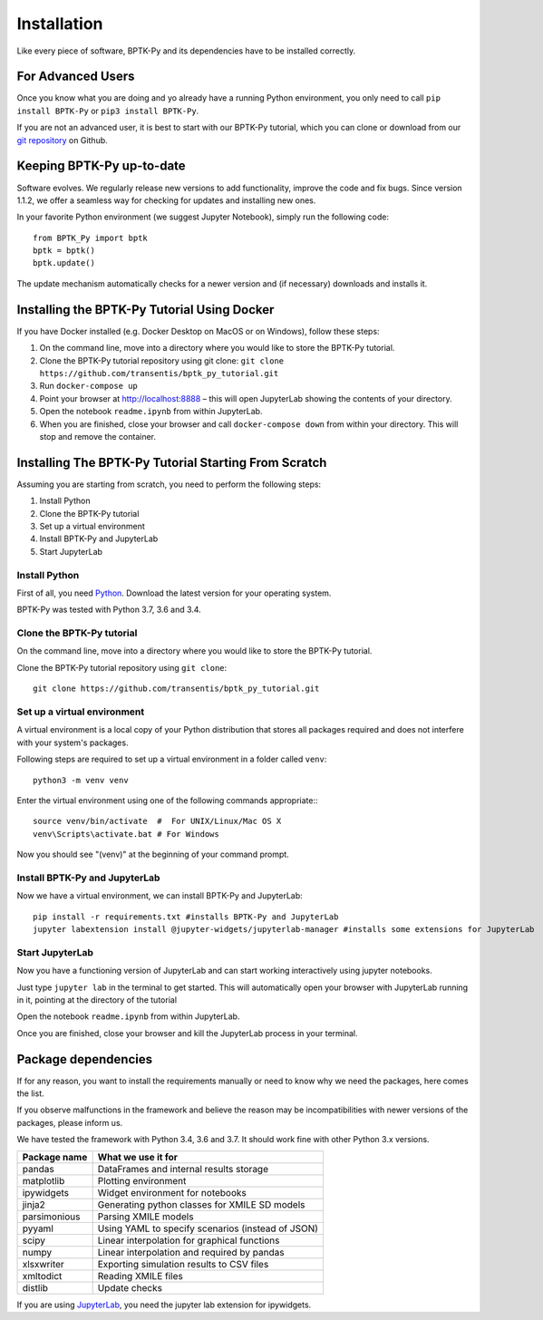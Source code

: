 ############
Installation
############

Like every piece of software, BPTK-Py and its dependencies have to be installed correctly.

******************
For Advanced Users
******************

Once you know what you are doing and yo already have a running Python environment, you only need to call ``pip install BPTK-Py`` or ``pip3 install BPTK-Py``.

If you are not an advanced user, it is best to start with our BPTK-Py tutorial, which you can clone or download from our `git repository <https://github.com/transentis/bptk_py_tutorial/>`_ on Github.

**************************
Keeping BPTK-Py up-to-date
**************************

Software evolves. We regularly release new versions to add functionality, improve the code and fix bugs.
Since version 1.1.2, we offer a seamless way for checking for updates and installing new ones.

In your favorite Python environment (we suggest Jupyter Notebook), simply run the following code::

    from BPTK_Py import bptk
    bptk = bptk()
    bptk.update()

The update mechanism automatically checks for a newer version and (if necessary) downloads and installs it.

********************************************
Installing the BPTK-Py Tutorial Using Docker
********************************************

If you have Docker installed (e.g. Docker Desktop on MacOS or on Windows), follow these steps:

1. On the command line, move into a directory where you would like to store the BPTK-Py tutorial.
2. Clone the BPTK-Py tutorial repository using git clone: ``git clone https://github.com/transentis/bptk_py_tutorial.git``
3. Run ``docker-compose up``
4. Point your browser at `http://localhost:8888 <http://localhost:8888>`_ – this will open JupyterLab showing the contents of your directory.
5. Open the notebook ``readme.ipynb`` from within JupyterLab.
6. When you are finished, close your browser and call ``docker-compose down`` from within your directory. This will stop and remove the container.

*****************************************************
Installing The BPTK-Py Tutorial Starting From Scratch
*****************************************************

Assuming you are starting from scratch, you need to perform the following steps:

1. Install Python
2. Clone the BPTK-Py tutorial
3. Set up a virtual environment
4. Install BPTK-Py and JupyterLab
5. Start JupyterLab

Install Python
==============

First of all, you need `Python <https://www.python.org/>`_. Download the latest version for your operating system.

BPTK-Py was tested with Python 3.7, 3.6 and 3.4.

Clone the BPTK-Py tutorial
==========================

On the command line, move into a directory where you would like to store the BPTK-Py tutorial.

Clone the BPTK-Py tutorial repository using ``git clone``::

    git clone https://github.com/transentis/bptk_py_tutorial.git


Set up a virtual environment
============================

A virtual environment is a local copy of your Python distribution that stores all packages required and does not interfere with your system's packages.

Following steps are required to set up a virtual environment in a folder called ``venv``::

    python3 -m venv venv

Enter the virtual environment using one of the following commands appropriate:::

    source venv/bin/activate  #  For UNIX/Linux/Mac OS X
    venv\Scripts\activate.bat # For Windows

Now you should see "(venv)" at the beginning of your command prompt.

Install BPTK-Py and JupyterLab
==============================

Now we have a virtual environment, we can install BPTK-Py and JupyterLab::

    pip install -r requirements.txt #installs BPTK-Py and JupyterLab
    jupyter labextension install @jupyter-widgets/jupyterlab-manager #installs some extensions for JupyterLab

Start JupyterLab
================

Now you have a functioning version of JupyterLab and can start working  interactively using jupyter notebooks.

Just type ``jupyter lab`` in the terminal to get started. This will automatically open your browser with JupyterLab running in it, pointing at the directory of the tutorial

Open the notebook ``readme.ipynb`` from within JupyterLab.

Once you are finished, close your browser and kill the JupyterLab process in your terminal.

********************
Package dependencies
********************

If for any reason, you want to install the requirements manually or need to know why we need the packages, here comes the list.

If you observe malfunctions in the framework and believe the reason may be incompatibilities with newer versions of the packages, please inform us.

We have tested the framework with Python 3.4, 3.6 and 3.7. It should work fine with other Python 3.x versions.

============ ================================================
Package name What we use it for
============ ================================================
pandas       DataFrames and internal results storage
matplotlib   Plotting environment
ipywidgets   Widget environment for notebooks
jinja2       Generating python classes for XMILE SD models
parsimonious Parsing XMILE models
pyyaml       Using YAML to specify scenarios (instead of JSON)
scipy        Linear interpolation for graphical functions
numpy        Linear interpolation and required by pandas
xlsxwriter   Exporting simulation results to CSV files
xmltodict    Reading XMILE files
distlib      Update checks
============ ================================================

If you are using `JupyterLab <https://jupyterlab.readthedocs.io>`_, you need the jupyter lab extension for ipywidgets.
